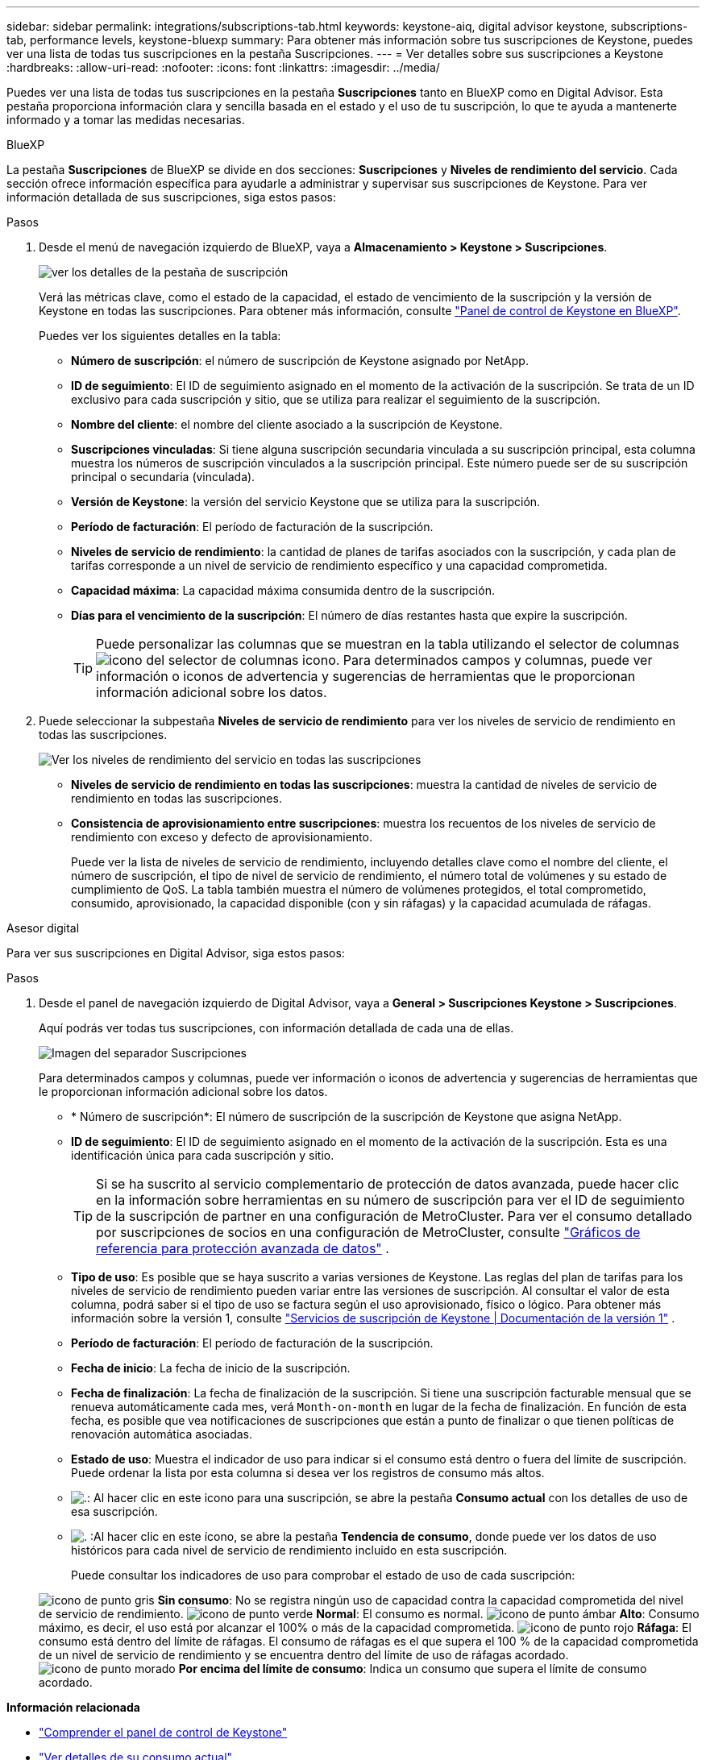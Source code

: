 ---
sidebar: sidebar 
permalink: integrations/subscriptions-tab.html 
keywords: keystone-aiq, digital advisor keystone, subscriptions-tab, performance levels, keystone-bluexp 
summary: Para obtener más información sobre tus suscripciones de Keystone, puedes ver una lista de todas tus suscripciones en la pestaña Suscripciones. 
---
= Ver detalles sobre sus suscripciones a Keystone
:hardbreaks:
:allow-uri-read: 
:nofooter: 
:icons: font
:linkattrs: 
:imagesdir: ../media/


[role="lead"]
Puedes ver una lista de todas tus suscripciones en la pestaña *Suscripciones* tanto en BlueXP como en Digital Advisor. Esta pestaña proporciona información clara y sencilla basada en el estado y el uso de tu suscripción, lo que te ayuda a mantenerte informado y a tomar las medidas necesarias.

[role="tabbed-block"]
====
.BlueXP
--
La pestaña *Suscripciones* de BlueXP se divide en dos secciones: *Suscripciones* y *Niveles de rendimiento del servicio*. Cada sección ofrece información específica para ayudarle a administrar y supervisar sus suscripciones de Keystone. Para ver información detallada de sus suscripciones, siga estos pasos:

.Pasos
. Desde el menú de navegación izquierdo de BlueXP, vaya a *Almacenamiento > Keystone > Suscripciones*.
+
image:bxp-subscription- list.png["ver los detalles de la pestaña de suscripción"]

+
Verá las métricas clave, como el estado de la capacidad, el estado de vencimiento de la suscripción y la versión de Keystone en todas las suscripciones. Para obtener más información, consulte link:../integrations/keystone-bluexp.html["Panel de control de Keystone en BlueXP"].

+
Puedes ver los siguientes detalles en la tabla:

+
** *Número de suscripción*: el número de suscripción de Keystone asignado por NetApp.
** *ID de seguimiento*: El ID de seguimiento asignado en el momento de la activación de la suscripción. Se trata de un ID exclusivo para cada suscripción y sitio, que se utiliza para realizar el seguimiento de la suscripción.
** *Nombre del cliente*: el nombre del cliente asociado a la suscripción de Keystone.
** *Suscripciones vinculadas*: Si tiene alguna suscripción secundaria vinculada a su suscripción principal, esta columna muestra los números de suscripción vinculados a la suscripción principal. Este número puede ser de su suscripción principal o secundaria (vinculada).
** *Versión de Keystone*: la versión del servicio Keystone que se utiliza para la suscripción.
** *Período de facturación*: El período de facturación de la suscripción.
** *Niveles de servicio de rendimiento*: la cantidad de planes de tarifas asociados con la suscripción, y cada plan de tarifas corresponde a un nivel de servicio de rendimiento específico y una capacidad comprometida.
** *Capacidad máxima*: La capacidad máxima consumida dentro de la suscripción.
** *Días para el vencimiento de la suscripción*: El número de días restantes hasta que expire la suscripción.
+

TIP: Puede personalizar las columnas que se muestran en la tabla utilizando el selector de columnas image:column-selector.png["icono del selector de columnas"] icono. Para determinados campos y columnas, puede ver información o iconos de advertencia y sugerencias de herramientas que le proporcionan información adicional sobre los datos.



. Puede seleccionar la subpestaña *Niveles de servicio de rendimiento* para ver los niveles de servicio de rendimiento en todas las suscripciones.
+
image:bxp-performance-levels.png["Ver los niveles de rendimiento del servicio en todas las suscripciones"]

+
** *Niveles de servicio de rendimiento en todas las suscripciones*: muestra la cantidad de niveles de servicio de rendimiento en todas las suscripciones.
** *Consistencia de aprovisionamiento entre suscripciones*: muestra los recuentos de los niveles de servicio de rendimiento con exceso y defecto de aprovisionamiento.
+
Puede ver la lista de niveles de servicio de rendimiento, incluyendo detalles clave como el nombre del cliente, el número de suscripción, el tipo de nivel de servicio de rendimiento, el número total de volúmenes y su estado de cumplimiento de QoS. La tabla también muestra el número de volúmenes protegidos, el total comprometido, consumido, aprovisionado, la capacidad disponible (con y sin ráfagas) y la capacidad acumulada de ráfagas.





--
.Asesor digital
--
Para ver sus suscripciones en Digital Advisor, siga estos pasos:

.Pasos
. Desde el panel de navegación izquierdo de Digital Advisor, vaya a *General > Suscripciones Keystone > Suscripciones*.
+
Aquí podrás ver todas tus suscripciones, con información detallada de cada una de ellas.

+
image:all-subs-3.png["Imagen del separador Suscripciones"]

+
Para determinados campos y columnas, puede ver información o iconos de advertencia y sugerencias de herramientas que le proporcionan información adicional sobre los datos.

+
** * Número de suscripción*: El número de suscripción de la suscripción de Keystone que asigna NetApp.
** *ID de seguimiento*: El ID de seguimiento asignado en el momento de la activación de la suscripción. Esta es una identificación única para cada suscripción y sitio.
+

TIP: Si se ha suscrito al servicio complementario de protección de datos avanzada, puede hacer clic en la información sobre herramientas en su número de suscripción para ver el ID de seguimiento de la suscripción de partner en una configuración de MetroCluster. Para ver el consumo detallado por suscripciones de socios en una configuración de MetroCluster, consulte link:../integrations/consumption-tab.html#reference-charts-for-advanced-data-protection-for-metrocluster["Gráficos de referencia para protección avanzada de datos"] .

** *Tipo de uso*: Es posible que se haya suscrito a varias versiones de Keystone. Las reglas del plan de tarifas para los niveles de servicio de rendimiento pueden variar entre las versiones de suscripción. Al consultar el valor de esta columna, podrá saber si el tipo de uso se factura según el uso aprovisionado, físico o lógico. Para obtener más información sobre la versión 1, consulte  https://docs.netapp.com/us-en/keystone/index.html["Servicios de suscripción de Keystone | Documentación de la versión 1"^] .
** *Período de facturación*: El período de facturación de la suscripción.
** *Fecha de inicio*: La fecha de inicio de la suscripción.
** *Fecha de finalización*: La fecha de finalización de la suscripción. Si tiene una suscripción facturable mensual que se renueva automáticamente cada mes, verá `Month-on-month` en lugar de la fecha de finalización. En función de esta fecha, es posible que vea notificaciones de suscripciones que están a punto de finalizar o que tienen políticas de renovación automática asociadas.
** *Estado de uso*: Muestra el indicador de uso para indicar si el consumo está dentro o fuera del límite de suscripción. Puede ordenar la lista por esta columna si desea ver los registros de consumo más altos.
** image:subs-dtls-icon.png["."]: Al hacer clic en este icono para una suscripción, se abre la pestaña *Consumo actual* con los detalles de uso de esa suscripción.
** image:aiq-ks-time-icon.png["."] :Al hacer clic en este ícono, se abre la pestaña *Tendencia de consumo*, donde puede ver los datos de uso históricos para cada nivel de servicio de rendimiento incluido en esta suscripción.
+
Puede consultar los indicadores de uso para comprobar el estado de uso de cada suscripción:

+
image:icon-grey.png["icono de punto gris"] *Sin consumo*: No se registra ningún uso de capacidad contra la capacidad comprometida del nivel de servicio de rendimiento. image:icon-green.png["icono de punto verde"] *Normal*: El consumo es normal. image:icon-amber.png["icono de punto ámbar"] *Alto*: Consumo máximo, es decir, el uso está por alcanzar el 100% o más de la capacidad comprometida. image:icon-red.png["icono de punto rojo"] *Ráfaga*: El consumo está dentro del límite de ráfagas. El consumo de ráfagas es el que supera el 100 % de la capacidad comprometida de un nivel de servicio de rendimiento y se encuentra dentro del límite de uso de ráfagas acordado. image:icon-purple.png["icono de punto morado"] *Por encima del límite de consumo*: Indica un consumo que supera el límite de consumo acordado.





--
====
*Información relacionada*

* link:../integrations/dashboard-overview.html["Comprender el panel de control de Keystone"]
* link:../integrations/current-usage-tab.html["Ver detalles de su consumo actual"]
* link:../integrations/consumption-tab.html["Ver tendencias de consumo"]
* link:../integrations/subscription-timeline.html["Ver el cronograma de su suscripción"]
* link:../integrations/assets-tab.html["Ver sus activos de suscripción de Keystone"]
* link:../integrations/assets.html["Visualiza los activos en todas tus suscripciones de Keystone"]
* link:../integrations/volumes-objects-tab.html["Ver volúmenes y detalles de objetos"]

